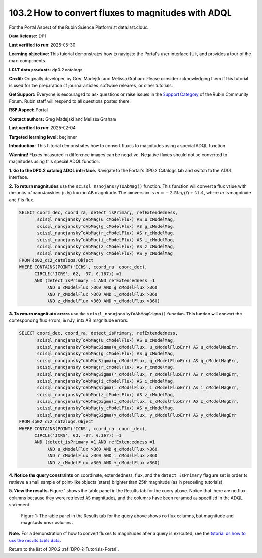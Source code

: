 .. _portal-103-2:

#################################################
103.2 How to convert fluxes to magnitudes with ADQL
#################################################



For the Portal Aspect of the Rubin Science Platform at data.lsst.cloud.

**Data Release:** DP1

**Last verified to run:** 2025-05-30

**Learning objective:** This tutorial demonstrates how to navigate the Portal's user interface (UI), and provides a tour of the main components.

**LSST data products:** dp0.2 catalogs

**Credit:** Originally developed by Greg Madejski and Melissa Graham. Please consider acknowledging them if this tutorial is used for the preparation of journal articles, software releases, or other tutorials.

**Get Support:** Everyone is encouraged to ask questions or raise issues in the `Support Category <https://community.lsst.org/c/support/6>`_ of the Rubin Community Forum. Rubin staff will respond to all questions posted there.



.. This section should provide a brief, top-level description of the page.

**RSP Aspect:** Portal

**Contact authors:** Greg Madejski and Melissa Graham

**Last verified to run:** 2025-02-04

**Targeted learning level:** beginner 

**Introduction:**
This tutorial demonstrates how to convert fluxes to magnitudes using a special ADQL function.

**Warning!** Fluxes measured in difference images can be negative.
Negative fluxes should not be converted to magnitudes using this special ADQL function.

**1. Go to the DP0.2 catalog ADQL interface.**
Navigate to the Portal's DP0.2 Catalogs tab and switch to the ADQL interface.

**2. To return magnitudes** use the ``scisql_nanojanskyToAbMag()`` function.
This function will convert a flux value with the units of nanoJanskies (nJy) into an AB magnitude.
The conversion is :math:`m = -2.5 log(f) + 31.4`, where :math:`m` is magnitude and :math:`f` is flux.

.. code-block:: SQL

  SELECT coord_dec, coord_ra, detect_isPrimary, refExtendedness, 
         scisql_nanojanskyToAbMag(u_cModelFlux) AS u_cModelMag, 
         scisql_nanojanskyToAbMag(g_cModelFlux) AS g_cModelMag, 
         scisql_nanojanskyToAbMag(r_cModelFlux) AS r_cModelMag, 
         scisql_nanojanskyToAbMag(i_cModelFlux) AS i_cModelMag, 
         scisql_nanojanskyToAbMag(z_cModelFlux) AS z_cModelMag, 
         scisql_nanojanskyToAbMag(y_cModelFlux) AS y_cModelMag
  FROM dp02_dc2_catalogs.Object 
  WHERE CONTAINS(POINT('ICRS', coord_ra, coord_dec), 
        CIRCLE('ICRS', 62, -37, 0.167)) =1 
        AND (detect_isPrimary =1 AND refExtendedness =1 
             AND u_cModelFlux >360 AND g_cModelFlux >360 
             AND r_cModelFlux >360 AND i_cModelFlux >360 
             AND z_cModelFlux >360 AND y_cModelFlux >360)


**3. To return magnitude errors** use the ``scisql_nanojanskyToAbMagSigma()`` function.
This funtion will convert the corresponding flux errors, in nJy, into AB magnitude errors.

.. code-block:: SQL

  SELECT coord_dec, coord_ra, detect_isPrimary, refExtendedness, 
         scisql_nanojanskyToAbMag(u_cModelFlux) AS u_cModelMag, 
         scisql_nanojanskyToAbMagSigma(u_cModelFlux, u_cModelFluxErr) AS u_cModelMagErr, 
         scisql_nanojanskyToAbMag(g_cModelFlux) AS g_cModelMag, 
         scisql_nanojanskyToAbMagSigma(g_cModelFlux, g_cModelFluxErr) AS g_cModelMagErr, 
         scisql_nanojanskyToAbMag(r_cModelFlux) AS r_cModelMag, 
         scisql_nanojanskyToAbMagSigma(r_cModelFlux, r_cModelFluxErr) AS r_cModelMagErr, 
         scisql_nanojanskyToAbMag(i_cModelFlux) AS i_cModelMag, 
         scisql_nanojanskyToAbMagSigma(i_cModelFlux, i_cModelFluxErr) AS i_cModelMagErr, 
         scisql_nanojanskyToAbMag(z_cModelFlux) AS z_cModelMag, 
         scisql_nanojanskyToAbMagSigma(z_cModelFlux, z_cModelFluxErr) AS z_cModelMagErr, 
         scisql_nanojanskyToAbMag(y_cModelFlux) AS y_cModelMag,
         scisql_nanojanskyToAbMagSigma(y_cModelFlux, y_cModelFluxErr) AS y_cModelMagErr 
  FROM dp02_dc2_catalogs.Object 
  WHERE CONTAINS(POINT('ICRS', coord_ra, coord_dec), 
        CIRCLE('ICRS', 62, -37, 0.167)) =1 
        AND (detect_isPrimary =1 AND refExtendedness =1 
             AND u_cModelFlux >360 AND g_cModelFlux >360 
             AND r_cModelFlux >360 AND i_cModelFlux >360 
             AND z_cModelFlux >360 AND y_cModelFlux >360)


**4. Notice the query constraints** on coordinate, extendedness, flux, and the ``detect_isPrimary`` flag are set in order to
retrieve a small sample of point-like objects (stars) brighter than 25th magnitude (as in preceding tutorials).

**5. View the results.**
Figure 1 shows the table panel in the Results tab for the query above.
Notice that there are no flux columns because they were retrieved ``AS`` magnitudes,
and the columns have been renamed as specified in the ADQL statement.

.. figure:: /_static/portal-howto-mags-1.png
    :name: portal-howto-mags-1
    :alt: The table panel in the results tab shows the created magnitude columns.

    Figure 1: The table panel in the Results tab for the query above shows no flux columns, but magnitude and magnitude error columns.


**Note.** For a demonstration of how to convert fluxes to magnitudes after a query is executed,
see the `tutorial on how to use the results table data <https://dp0-2.lsst.io/tutorials-examples/portal-howto-table.html>`_.

Return to the list of DP0.2 :ref:`DP0-2-Tutorials-Portal`.
